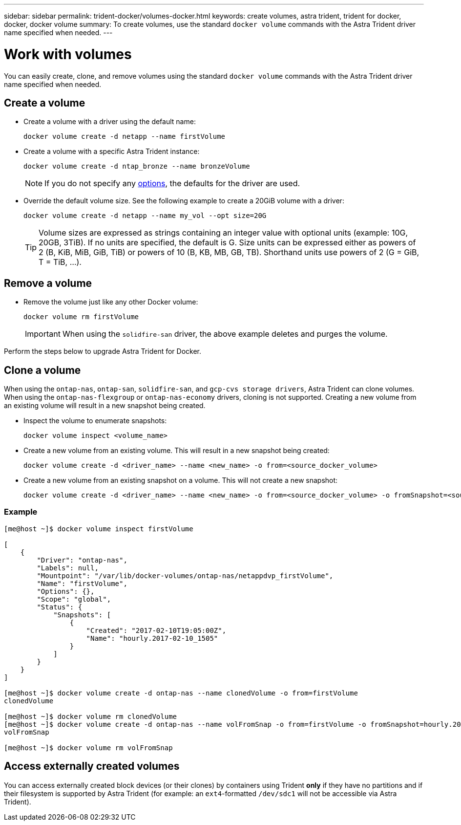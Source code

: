 ---
sidebar: sidebar
permalink: trident-docker/volumes-docker.html
keywords: create volumes, astra trident, trident for docker, docker, docker volume
summary: To create volumes, use the standard `docker volume` commands with the Astra Trident driver name specified when needed.
---

= Work with volumes
:hardbreaks:
:icons: font
:imagesdir: ../media/

You can easily create, clone, and remove volumes using the standard `docker volume` commands with the Astra Trident driver name specified when needed.

== Create a volume

* Create a volume with a driver using the default name:
+
----
docker volume create -d netapp --name firstVolume
----
* Create a volume with a specific Astra Trident instance:
+
----
docker volume create -d ntap_bronze --name bronzeVolume
----
NOTE: If you do not specify any link:volume-driver-options.html[options^], the defaults for the driver are used.

* Override the default volume size. See the following example to create a 20GiB volume with a driver:
+
----
docker volume create -d netapp --name my_vol --opt size=20G
----
TIP: Volume sizes are expressed as strings containing an integer value with optional units (example: 10G, 20GB, 3TiB). If no units are specified, the default is G. Size units can be expressed either as powers of 2 (B, KiB, MiB, GiB, TiB) or powers of 10 (B, KB, MB, GB, TB). Shorthand units use powers of 2 (G = GiB, T = TiB, …).

== Remove a volume

* Remove the volume just like any other Docker volume:
+
----
docker volume rm firstVolume
----
IMPORTANT: When using the `solidfire-san` driver, the above example deletes and purges the volume.

Perform the steps below to upgrade Astra Trident for Docker.

== Clone a volume

When using the `ontap-nas`, `ontap-san`, `solidfire-san`, and `gcp-cvs storage drivers`, Astra Trident can clone volumes. When using the `ontap-nas-flexgroup` or `ontap-nas-economy` drivers, cloning is not supported. Creating a new volume from an existing volume will result in a new snapshot being created.

* Inspect the volume to enumerate snapshots:
+
----
docker volume inspect <volume_name>
----

* Create a new volume from an existing volume. This will result in a new snapshot being created:
+
----
docker volume create -d <driver_name> --name <new_name> -o from=<source_docker_volume>
----

* Create a new volume from an existing snapshot on a volume. This will not create a new snapshot:
+
----
docker volume create -d <driver_name> --name <new_name> -o from=<source_docker_volume> -o fromSnapshot=<source_snap_name>
----

=== Example

----
[me@host ~]$ docker volume inspect firstVolume

[
    {
        "Driver": "ontap-nas",
        "Labels": null,
        "Mountpoint": "/var/lib/docker-volumes/ontap-nas/netappdvp_firstVolume",
        "Name": "firstVolume",
        "Options": {},
        "Scope": "global",
        "Status": {
            "Snapshots": [
                {
                    "Created": "2017-02-10T19:05:00Z",
                    "Name": "hourly.2017-02-10_1505"
                }
            ]
        }
    }
]

[me@host ~]$ docker volume create -d ontap-nas --name clonedVolume -o from=firstVolume
clonedVolume

[me@host ~]$ docker volume rm clonedVolume
[me@host ~]$ docker volume create -d ontap-nas --name volFromSnap -o from=firstVolume -o fromSnapshot=hourly.2017-02-10_1505
volFromSnap

[me@host ~]$ docker volume rm volFromSnap
----

== Access externally created volumes

You can access externally created block devices (or their clones) by containers using Trident *only* if they have no partitions and if their filesystem is supported by Astra Trident (for example: an `ext4`-formatted `/dev/sdc1` will not be accessible via Astra Trident).
